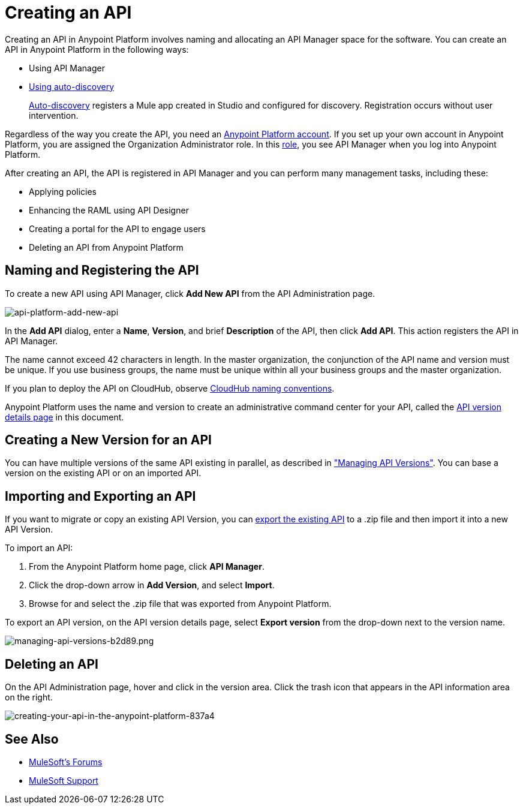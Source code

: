 = Creating an API
:keywords: api, raml, sla, gateway

Creating an API in Anypoint Platform involves naming and allocating an API Manager space for the software. You can create an API in Anypoint Platform in the following ways:

* Using API Manager
* link:/api-manager/api-auto-discovery[Using auto-discovery]
+
link:https://docs.mulesoft.com/api-manager/api-auto-discovery[Auto-discovery] registers a Mule app created in Studio and configured for discovery. Registration occurs without user intervention.

Regardless of the way you create the API, you need an link:/access-management/creating-an-account[Anypoint Platform account]. If you set up your own account in Anypoint Platform, you are assigned the Organization Administrator role. In this link:https://docs.mulesoft.com/access-management/roles[role], you see API Manager when you log into Anypoint Platform.

After creating an API, the API is registered in API Manager and you can perform many management tasks, including these:

* Applying policies
* Enhancing the RAML using API Designer
* Creating a portal for the API to engage users
* Deleting an API from Anypoint Platform

== Naming and Registering the API

To create a new API using API Manager, click *Add New API* from the API Administration page. 

image:api-platform-add-new-api.png[api-platform-add-new-api]

In the *Add API* dialog, enter a *Name*, *Version*, and brief *Description* of the API, then click *Add API*. This action registers the API in API Manager.

The name cannot exceed 42 characters in length. In the master organization, the conjunction of the API name and version must be unique. If you use business groups, the name must be unique within all your business groups and the master organization.

If you plan to deploy the API on CloudHub, observe link:/runtime-manager/deploying-to-cloudhub#creating-an-application-name[CloudHub naming conventions].

Anypoint Platform uses the name and version to create an administrative command center for your API, called the link:/api-manager/tutorial-set-up-and-deploy-an-api-proxy#navigate-to-the-api-version-details-page[API version details page] in this document.

== Creating a New Version for an API

You can have multiple versions of the same API existing in parallel, as described in link:/api-manager/managing-api-versions#creating-a-new-version-of-an-api["Managing API Versions"]. You can base a version on the existing API or on an imported API. 

== Importing and Exporting an API

If you want to migrate or copy an existing API Version, you can link:/api-manager/managing-api-versions[export the existing API] to a .zip file and then import it into a new API Version.

To import an API:

. From the Anypoint Platform home page, click *API Manager*.
. Click the drop-down arrow in *Add Version*, and select *Import*.
. Browse for and select the .zip file that was exported from Anypoint Platform.

To export an API version, on the API version details page, select *Export version* from the drop-down next to the version name.

image::managing-api-versions-b2d89.png[managing-api-versions-b2d89.png]

== Deleting an API

On the API Administration page, hover and click in the version area. Click the trash icon that appears in the API information area on the right.

image::creating-your-api-in-the-anypoint-platform-837a4.png[creating-your-api-in-the-anypoint-platform-837a4]

== See Also

* link:http://forums.mulesoft.com[MuleSoft's Forums]
* link:https://www.mulesoft.com/support-and-services/mule-esb-support-license-subscription[MuleSoft Support]
